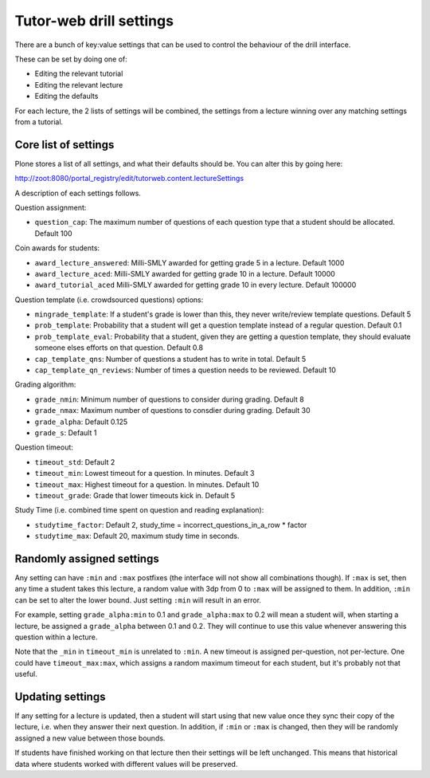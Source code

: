 Tutor-web drill settings
^^^^^^^^^^^^^^^^^^^^^^^^

There are a bunch of key:value settings that can be used to control the
behaviour of the drill interface.

These can be set by doing one of:

* Editing the relevant tutorial
* Editing the relevant lecture
* Editing the defaults

For each lecture, the 2 lists of settings will be combined, the settings from a
lecture winning over any matching settings from a tutorial.

Core list of settings
=====================

Plone stores a list of all settings, and what their defaults should be. You can alter this by going here:

http://zoot:8080/portal_registry/edit/tutorweb.content.lectureSettings

A description of each settings follows.

Question assignment:

* ``question_cap``: The maximum number of questions of each question type that a student should be allocated. Default 100

Coin awards for students:

* ``award_lecture_answered``: Milli-SMLY awarded for getting grade 5 in a lecture. Default 1000
* ``award_lecture_aced``: Milli-SMLY awarded for getting grade 10 in a lecture. Default 10000
* ``award_tutorial_aced`` Milli-SMLY awarded for getting grade 10 in every lecture. Default 100000

Question template (i.e. crowdsourced questions) options:

* ``mingrade_template``: If a student's grade is lower than this, they never write/review template questions. Default 5
* ``prob_template``: Probability that a student will get a question template instead of a regular question. Default 0.1
* ``prob_template_eval``: Probability that a student, given they are getting a question template, they should evaluate someone elses efforts on that question. Default 0.8
* ``cap_template_qns``: Number of questions a student has to write in total. Default 5
* ``cap_template_qn_reviews``: Number of times a question needs to be reviewed. Default 10

Grading algorithm:

* ``grade_nmin``: Minimum number of questions to consider during grading. Default 8
* ``grade_nmax``: Maximum number of questions to consdier during grading. Default 30
* ``grade_alpha``: Default 0.125
* ``grade_s``: Default 1

Question timeout:

* ``timeout_std``: Default 2
* ``timeout_min``: Lowest timeout for a question. In minutes. Default 3
* ``timeout_max``: Highest timeout for a question. In minutes. Default 10
* ``timeout_grade``: Grade that lower timeouts kick in. Default 5

Study Time (i.e. combined time spent on question and reading explanation):

* ``studytime_factor``: Default 2, study_time = incorrect_questions_in_a_row * factor
* ``studytime_max``: Default 20, maximum study time in seconds.

Randomly assigned settings
==========================

Any setting can have ``:min`` and ``:max`` postfixes (the interface will not show
all combinations though). If ``:max`` is set, then any time a student takes this
lecture, a random value with 3dp from 0 to ``:max`` will be assigned to them. In
addition, ``:min`` can be set to alter the lower bound. Just setting ``:min`` will
result in an error.

For example, setting ``grade_alpha:min`` to 0.1 and ``grade_alpha:max`` to 0.2
will mean a student will, when starting a lecture, be assigned a
``grade_alpha`` between 0.1 and 0.2. They will continue to use this value
whenever answering this question within a lecture.

Note that the ``_min`` in ``timeout_min`` is unrelated to ``:min``. A new timeout is
assigned per-question, not per-lecture. One could have ``timeout_max:max``, which
assigns a random maximum timeout for each student, but it's probably not that
useful.

Updating settings
=================

If any setting for a lecture is updated, then a student will start using that
new value once they sync their copy of the lecture, i.e. when they answer their
next question. In addition, if ``:min`` or ``:max`` is changed, then they will
be randomly assigned a new value between those bounds.

If students have finished working on that lecture then their settings will be
left unchanged. This means that historical data where students worked with
different values will be preserved.

